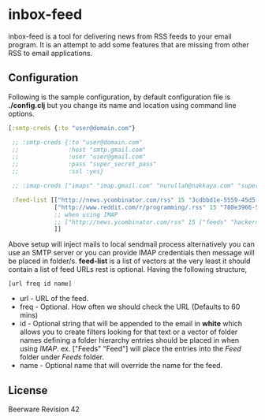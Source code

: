 * inbox-feed

  inbox-feed is a tool for delivering news from RSS feeds to your email
  program. It is an attempt to add some features that are missing from
  other RSS to email applications.

** Configuration

   Following is the sample configuration, by default configuration file
   is *./config.clj* but you change its name and location using command
   line options.

   #+BEGIN_SRC clojure
     [:smtp-creds {:to "user@domain.com"}
     
      ;; :smtp-creds {:to "user@domain.com"
      ;;              :host "smtp.gmail.com"
      ;;              :user "user@gmail.com"
      ;;              :pass "super_secret_pass"
      ;;              :ssl :yes}
     
      ;; :imap-creds ["imaps" "imap.gmail.com" "nurullah@nakkaya.com" "super_secret_pass"]
      
      :feed-list [["http://news.ycombinator.com/rss" 15 "3cdbbd1e-5559-45d5-8dd6-d60408301580"]
                  ["http://www.reddit.com/r/programming/.rss" 15 "780e3966-547c-40a7-855b-23161ceee8d3"]
                  ;; when using IMAP
                  ;; ["http://news.ycombinator.com/rss" 15 ["feeds" "hackernews"]]
                  ]]
   #+END_SRC

   Above setup will inject mails to local sendmail process
   alternatively you can use an SMTP server or you can provide IMAP
   credentials then message will be placed in folder/s. *feed-list*
   is a list of vectors at the very least it should contain a list of
   feed URLs rest is optional. Having the following structure,

   #+BEGIN_EXAMPLE
     [url freq id name]
   #+END_EXAMPLE

   - url - URL of the feed.
   - freq - Optional. How often we should check the URL (Defaults to 60 mins)
   - id - Optional string that will be appended to the email in *white*
     which allows you to create filters looking for that text or a
     vector of folder names defining a folder hierarchy entries should be
     placed in when using /IMAP/. ex. ["Feeds" "Feed"] will place the
     entries into the /Feed/ folder under /Feeds/ folder.
   - name - Optional name that will override the name for the feed.

** License

   Beerware Revision 42
